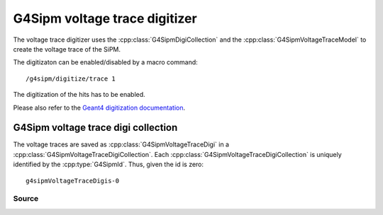 .. G4Sipm voltage trace digitizer

==============================
G4Sipm voltage trace digitizer
==============================

The voltage trace digitizer uses the :cpp:class:`G4SipmDigiCollection` and the :cpp:class:`G4SipmVoltageTraceModel` to create the voltage trace of the SiPM.

The digitizaton can be enabled/disabled by a macro command::

   /g4sipm/digitize/trace 1

The digitization of the hits has to be enabled.

Please also refer to the `Geant4 digitization documentation <http://geant4.web.cern.ch/geant4/UserDocumentation/UsersGuides/ForApplicationDeveloper/html/ch04s05.html>`_.

G4Sipm voltage trace digi collection
====================================

The voltage traces are saved as :cpp:class:`G4SipmVoltageTraceDigi` in a :cpp:class:`G4SipmVoltageTraceDigiCollection`.
Each :cpp:class:`G4SipmVoltageTraceDigiCollection` is uniquely identified by the :cpp:type:`G4SipmId`.
Thus, given the id is zero::

   g4sipmVoltageTraceDigis-0

------
Source
------

.. doxygenclass:: G4SipmVoltageTraceDigitizer
   :members: